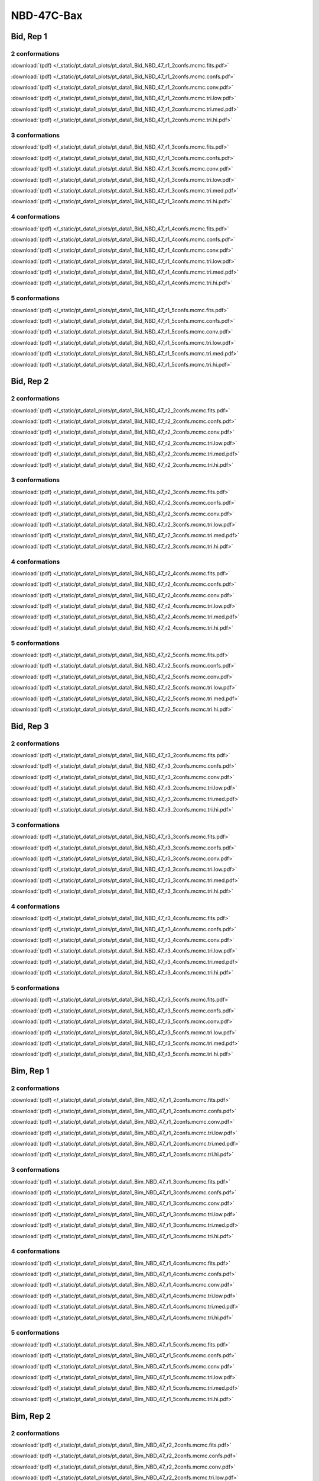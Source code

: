 NBD-47C-Bax
===============

Bid, Rep 1
-----------------

2 conformations
~~~~~~~~~~~~~~~~~~~~

.. image:: /_static/pt_data1_plots/pt_data1_Bid_NBD_47_r1_2confs.mcmc.fits.png

:download:`(pdf) </_static/pt_data1_plots/pt_data1_Bid_NBD_47_r1_2confs.mcmc.fits.pdf>`

.. image:: /_static/pt_data1_plots/pt_data1_Bid_NBD_47_r1_2confs.mcmc.confs.png

:download:`(pdf) </_static/pt_data1_plots/pt_data1_Bid_NBD_47_r1_2confs.mcmc.confs.pdf>`

.. image:: /_static/pt_data1_plots/pt_data1_Bid_NBD_47_r1_2confs.mcmc.conv.png

:download:`(pdf) </_static/pt_data1_plots/pt_data1_Bid_NBD_47_r1_2confs.mcmc.conv.pdf>`

.. image:: /_static/pt_data1_plots/pt_data1_Bid_NBD_47_r1_2confs.mcmc.tri.low.png

:download:`(pdf) </_static/pt_data1_plots/pt_data1_Bid_NBD_47_r1_2confs.mcmc.tri.low.pdf>`

.. image:: /_static/pt_data1_plots/pt_data1_Bid_NBD_47_r1_2confs.mcmc.tri.med.png

:download:`(pdf) </_static/pt_data1_plots/pt_data1_Bid_NBD_47_r1_2confs.mcmc.tri.med.pdf>`

.. image:: /_static/pt_data1_plots/pt_data1_Bid_NBD_47_r1_2confs.mcmc.tri.hi.png

:download:`(pdf) </_static/pt_data1_plots/pt_data1_Bid_NBD_47_r1_2confs.mcmc.tri.hi.pdf>`

3 conformations
~~~~~~~~~~~~~~~~~~~~

.. image:: /_static/pt_data1_plots/pt_data1_Bid_NBD_47_r1_3confs.mcmc.fits.png

:download:`(pdf) </_static/pt_data1_plots/pt_data1_Bid_NBD_47_r1_3confs.mcmc.fits.pdf>`

.. image:: /_static/pt_data1_plots/pt_data1_Bid_NBD_47_r1_3confs.mcmc.confs.png

:download:`(pdf) </_static/pt_data1_plots/pt_data1_Bid_NBD_47_r1_3confs.mcmc.confs.pdf>`

.. image:: /_static/pt_data1_plots/pt_data1_Bid_NBD_47_r1_3confs.mcmc.conv.png

:download:`(pdf) </_static/pt_data1_plots/pt_data1_Bid_NBD_47_r1_3confs.mcmc.conv.pdf>`

.. image:: /_static/pt_data1_plots/pt_data1_Bid_NBD_47_r1_3confs.mcmc.tri.low.png

:download:`(pdf) </_static/pt_data1_plots/pt_data1_Bid_NBD_47_r1_3confs.mcmc.tri.low.pdf>`

.. image:: /_static/pt_data1_plots/pt_data1_Bid_NBD_47_r1_3confs.mcmc.tri.med.png

:download:`(pdf) </_static/pt_data1_plots/pt_data1_Bid_NBD_47_r1_3confs.mcmc.tri.med.pdf>`

.. image:: /_static/pt_data1_plots/pt_data1_Bid_NBD_47_r1_3confs.mcmc.tri.hi.png

:download:`(pdf) </_static/pt_data1_plots/pt_data1_Bid_NBD_47_r1_3confs.mcmc.tri.hi.pdf>`

4 conformations
~~~~~~~~~~~~~~~~~~~~

.. image:: /_static/pt_data1_plots/pt_data1_Bid_NBD_47_r1_4confs.mcmc.fits.png

:download:`(pdf) </_static/pt_data1_plots/pt_data1_Bid_NBD_47_r1_4confs.mcmc.fits.pdf>`

.. image:: /_static/pt_data1_plots/pt_data1_Bid_NBD_47_r1_4confs.mcmc.confs.png

:download:`(pdf) </_static/pt_data1_plots/pt_data1_Bid_NBD_47_r1_4confs.mcmc.confs.pdf>`

.. image:: /_static/pt_data1_plots/pt_data1_Bid_NBD_47_r1_4confs.mcmc.conv.png

:download:`(pdf) </_static/pt_data1_plots/pt_data1_Bid_NBD_47_r1_4confs.mcmc.conv.pdf>`

.. image:: /_static/pt_data1_plots/pt_data1_Bid_NBD_47_r1_4confs.mcmc.tri.low.png

:download:`(pdf) </_static/pt_data1_plots/pt_data1_Bid_NBD_47_r1_4confs.mcmc.tri.low.pdf>`

.. image:: /_static/pt_data1_plots/pt_data1_Bid_NBD_47_r1_4confs.mcmc.tri.med.png

:download:`(pdf) </_static/pt_data1_plots/pt_data1_Bid_NBD_47_r1_4confs.mcmc.tri.med.pdf>`

.. image:: /_static/pt_data1_plots/pt_data1_Bid_NBD_47_r1_4confs.mcmc.tri.hi.png

:download:`(pdf) </_static/pt_data1_plots/pt_data1_Bid_NBD_47_r1_4confs.mcmc.tri.hi.pdf>`

5 conformations
~~~~~~~~~~~~~~~~~~~~

.. image:: /_static/pt_data1_plots/pt_data1_Bid_NBD_47_r1_5confs.mcmc.fits.png

:download:`(pdf) </_static/pt_data1_plots/pt_data1_Bid_NBD_47_r1_5confs.mcmc.fits.pdf>`

.. image:: /_static/pt_data1_plots/pt_data1_Bid_NBD_47_r1_5confs.mcmc.confs.png

:download:`(pdf) </_static/pt_data1_plots/pt_data1_Bid_NBD_47_r1_5confs.mcmc.confs.pdf>`

.. image:: /_static/pt_data1_plots/pt_data1_Bid_NBD_47_r1_5confs.mcmc.conv.png

:download:`(pdf) </_static/pt_data1_plots/pt_data1_Bid_NBD_47_r1_5confs.mcmc.conv.pdf>`

.. image:: /_static/pt_data1_plots/pt_data1_Bid_NBD_47_r1_5confs.mcmc.tri.low.png

:download:`(pdf) </_static/pt_data1_plots/pt_data1_Bid_NBD_47_r1_5confs.mcmc.tri.low.pdf>`

.. image:: /_static/pt_data1_plots/pt_data1_Bid_NBD_47_r1_5confs.mcmc.tri.med.png

:download:`(pdf) </_static/pt_data1_plots/pt_data1_Bid_NBD_47_r1_5confs.mcmc.tri.med.pdf>`

.. image:: /_static/pt_data1_plots/pt_data1_Bid_NBD_47_r1_5confs.mcmc.tri.hi.png

:download:`(pdf) </_static/pt_data1_plots/pt_data1_Bid_NBD_47_r1_5confs.mcmc.tri.hi.pdf>`

Bid, Rep 2
-----------------

2 conformations
~~~~~~~~~~~~~~~~~~~~

.. image:: /_static/pt_data1_plots/pt_data1_Bid_NBD_47_r2_2confs.mcmc.fits.png

:download:`(pdf) </_static/pt_data1_plots/pt_data1_Bid_NBD_47_r2_2confs.mcmc.fits.pdf>`

.. image:: /_static/pt_data1_plots/pt_data1_Bid_NBD_47_r2_2confs.mcmc.confs.png

:download:`(pdf) </_static/pt_data1_plots/pt_data1_Bid_NBD_47_r2_2confs.mcmc.confs.pdf>`

.. image:: /_static/pt_data1_plots/pt_data1_Bid_NBD_47_r2_2confs.mcmc.conv.png

:download:`(pdf) </_static/pt_data1_plots/pt_data1_Bid_NBD_47_r2_2confs.mcmc.conv.pdf>`

.. image:: /_static/pt_data1_plots/pt_data1_Bid_NBD_47_r2_2confs.mcmc.tri.low.png

:download:`(pdf) </_static/pt_data1_plots/pt_data1_Bid_NBD_47_r2_2confs.mcmc.tri.low.pdf>`

.. image:: /_static/pt_data1_plots/pt_data1_Bid_NBD_47_r2_2confs.mcmc.tri.med.png

:download:`(pdf) </_static/pt_data1_plots/pt_data1_Bid_NBD_47_r2_2confs.mcmc.tri.med.pdf>`

.. image:: /_static/pt_data1_plots/pt_data1_Bid_NBD_47_r2_2confs.mcmc.tri.hi.png

:download:`(pdf) </_static/pt_data1_plots/pt_data1_Bid_NBD_47_r2_2confs.mcmc.tri.hi.pdf>`

3 conformations
~~~~~~~~~~~~~~~~~~~~

.. image:: /_static/pt_data1_plots/pt_data1_Bid_NBD_47_r2_3confs.mcmc.fits.png

:download:`(pdf) </_static/pt_data1_plots/pt_data1_Bid_NBD_47_r2_3confs.mcmc.fits.pdf>`

.. image:: /_static/pt_data1_plots/pt_data1_Bid_NBD_47_r2_3confs.mcmc.confs.png

:download:`(pdf) </_static/pt_data1_plots/pt_data1_Bid_NBD_47_r2_3confs.mcmc.confs.pdf>`

.. image:: /_static/pt_data1_plots/pt_data1_Bid_NBD_47_r2_3confs.mcmc.conv.png

:download:`(pdf) </_static/pt_data1_plots/pt_data1_Bid_NBD_47_r2_3confs.mcmc.conv.pdf>`

.. image:: /_static/pt_data1_plots/pt_data1_Bid_NBD_47_r2_3confs.mcmc.tri.low.png

:download:`(pdf) </_static/pt_data1_plots/pt_data1_Bid_NBD_47_r2_3confs.mcmc.tri.low.pdf>`

.. image:: /_static/pt_data1_plots/pt_data1_Bid_NBD_47_r2_3confs.mcmc.tri.med.png

:download:`(pdf) </_static/pt_data1_plots/pt_data1_Bid_NBD_47_r2_3confs.mcmc.tri.med.pdf>`

.. image:: /_static/pt_data1_plots/pt_data1_Bid_NBD_47_r2_3confs.mcmc.tri.hi.png

:download:`(pdf) </_static/pt_data1_plots/pt_data1_Bid_NBD_47_r2_3confs.mcmc.tri.hi.pdf>`

4 conformations
~~~~~~~~~~~~~~~~~~~~

.. image:: /_static/pt_data1_plots/pt_data1_Bid_NBD_47_r2_4confs.mcmc.fits.png

:download:`(pdf) </_static/pt_data1_plots/pt_data1_Bid_NBD_47_r2_4confs.mcmc.fits.pdf>`

.. image:: /_static/pt_data1_plots/pt_data1_Bid_NBD_47_r2_4confs.mcmc.confs.png

:download:`(pdf) </_static/pt_data1_plots/pt_data1_Bid_NBD_47_r2_4confs.mcmc.confs.pdf>`

.. image:: /_static/pt_data1_plots/pt_data1_Bid_NBD_47_r2_4confs.mcmc.conv.png

:download:`(pdf) </_static/pt_data1_plots/pt_data1_Bid_NBD_47_r2_4confs.mcmc.conv.pdf>`

.. image:: /_static/pt_data1_plots/pt_data1_Bid_NBD_47_r2_4confs.mcmc.tri.low.png

:download:`(pdf) </_static/pt_data1_plots/pt_data1_Bid_NBD_47_r2_4confs.mcmc.tri.low.pdf>`

.. image:: /_static/pt_data1_plots/pt_data1_Bid_NBD_47_r2_4confs.mcmc.tri.med.png

:download:`(pdf) </_static/pt_data1_plots/pt_data1_Bid_NBD_47_r2_4confs.mcmc.tri.med.pdf>`

.. image:: /_static/pt_data1_plots/pt_data1_Bid_NBD_47_r2_4confs.mcmc.tri.hi.png

:download:`(pdf) </_static/pt_data1_plots/pt_data1_Bid_NBD_47_r2_4confs.mcmc.tri.hi.pdf>`

5 conformations
~~~~~~~~~~~~~~~~~~~~

.. image:: /_static/pt_data1_plots/pt_data1_Bid_NBD_47_r2_5confs.mcmc.fits.png

:download:`(pdf) </_static/pt_data1_plots/pt_data1_Bid_NBD_47_r2_5confs.mcmc.fits.pdf>`

.. image:: /_static/pt_data1_plots/pt_data1_Bid_NBD_47_r2_5confs.mcmc.confs.png

:download:`(pdf) </_static/pt_data1_plots/pt_data1_Bid_NBD_47_r2_5confs.mcmc.confs.pdf>`

.. image:: /_static/pt_data1_plots/pt_data1_Bid_NBD_47_r2_5confs.mcmc.conv.png

:download:`(pdf) </_static/pt_data1_plots/pt_data1_Bid_NBD_47_r2_5confs.mcmc.conv.pdf>`

.. image:: /_static/pt_data1_plots/pt_data1_Bid_NBD_47_r2_5confs.mcmc.tri.low.png

:download:`(pdf) </_static/pt_data1_plots/pt_data1_Bid_NBD_47_r2_5confs.mcmc.tri.low.pdf>`

.. image:: /_static/pt_data1_plots/pt_data1_Bid_NBD_47_r2_5confs.mcmc.tri.med.png

:download:`(pdf) </_static/pt_data1_plots/pt_data1_Bid_NBD_47_r2_5confs.mcmc.tri.med.pdf>`

.. image:: /_static/pt_data1_plots/pt_data1_Bid_NBD_47_r2_5confs.mcmc.tri.hi.png

:download:`(pdf) </_static/pt_data1_plots/pt_data1_Bid_NBD_47_r2_5confs.mcmc.tri.hi.pdf>`

Bid, Rep 3
-----------------

2 conformations
~~~~~~~~~~~~~~~~~~~~

.. image:: /_static/pt_data1_plots/pt_data1_Bid_NBD_47_r3_2confs.mcmc.fits.png

:download:`(pdf) </_static/pt_data1_plots/pt_data1_Bid_NBD_47_r3_2confs.mcmc.fits.pdf>`

.. image:: /_static/pt_data1_plots/pt_data1_Bid_NBD_47_r3_2confs.mcmc.confs.png

:download:`(pdf) </_static/pt_data1_plots/pt_data1_Bid_NBD_47_r3_2confs.mcmc.confs.pdf>`

.. image:: /_static/pt_data1_plots/pt_data1_Bid_NBD_47_r3_2confs.mcmc.conv.png

:download:`(pdf) </_static/pt_data1_plots/pt_data1_Bid_NBD_47_r3_2confs.mcmc.conv.pdf>`

.. image:: /_static/pt_data1_plots/pt_data1_Bid_NBD_47_r3_2confs.mcmc.tri.low.png

:download:`(pdf) </_static/pt_data1_plots/pt_data1_Bid_NBD_47_r3_2confs.mcmc.tri.low.pdf>`

.. image:: /_static/pt_data1_plots/pt_data1_Bid_NBD_47_r3_2confs.mcmc.tri.med.png

:download:`(pdf) </_static/pt_data1_plots/pt_data1_Bid_NBD_47_r3_2confs.mcmc.tri.med.pdf>`

.. image:: /_static/pt_data1_plots/pt_data1_Bid_NBD_47_r3_2confs.mcmc.tri.hi.png

:download:`(pdf) </_static/pt_data1_plots/pt_data1_Bid_NBD_47_r3_2confs.mcmc.tri.hi.pdf>`

3 conformations
~~~~~~~~~~~~~~~~~~~~

.. image:: /_static/pt_data1_plots/pt_data1_Bid_NBD_47_r3_3confs.mcmc.fits.png

:download:`(pdf) </_static/pt_data1_plots/pt_data1_Bid_NBD_47_r3_3confs.mcmc.fits.pdf>`

.. image:: /_static/pt_data1_plots/pt_data1_Bid_NBD_47_r3_3confs.mcmc.confs.png

:download:`(pdf) </_static/pt_data1_plots/pt_data1_Bid_NBD_47_r3_3confs.mcmc.confs.pdf>`

.. image:: /_static/pt_data1_plots/pt_data1_Bid_NBD_47_r3_3confs.mcmc.conv.png

:download:`(pdf) </_static/pt_data1_plots/pt_data1_Bid_NBD_47_r3_3confs.mcmc.conv.pdf>`

.. image:: /_static/pt_data1_plots/pt_data1_Bid_NBD_47_r3_3confs.mcmc.tri.low.png

:download:`(pdf) </_static/pt_data1_plots/pt_data1_Bid_NBD_47_r3_3confs.mcmc.tri.low.pdf>`

.. image:: /_static/pt_data1_plots/pt_data1_Bid_NBD_47_r3_3confs.mcmc.tri.med.png

:download:`(pdf) </_static/pt_data1_plots/pt_data1_Bid_NBD_47_r3_3confs.mcmc.tri.med.pdf>`

.. image:: /_static/pt_data1_plots/pt_data1_Bid_NBD_47_r3_3confs.mcmc.tri.hi.png

:download:`(pdf) </_static/pt_data1_plots/pt_data1_Bid_NBD_47_r3_3confs.mcmc.tri.hi.pdf>`

4 conformations
~~~~~~~~~~~~~~~~~~~~

.. image:: /_static/pt_data1_plots/pt_data1_Bid_NBD_47_r3_4confs.mcmc.fits.png

:download:`(pdf) </_static/pt_data1_plots/pt_data1_Bid_NBD_47_r3_4confs.mcmc.fits.pdf>`

.. image:: /_static/pt_data1_plots/pt_data1_Bid_NBD_47_r3_4confs.mcmc.confs.png

:download:`(pdf) </_static/pt_data1_plots/pt_data1_Bid_NBD_47_r3_4confs.mcmc.confs.pdf>`

.. image:: /_static/pt_data1_plots/pt_data1_Bid_NBD_47_r3_4confs.mcmc.conv.png

:download:`(pdf) </_static/pt_data1_plots/pt_data1_Bid_NBD_47_r3_4confs.mcmc.conv.pdf>`

.. image:: /_static/pt_data1_plots/pt_data1_Bid_NBD_47_r3_4confs.mcmc.tri.low.png

:download:`(pdf) </_static/pt_data1_plots/pt_data1_Bid_NBD_47_r3_4confs.mcmc.tri.low.pdf>`

.. image:: /_static/pt_data1_plots/pt_data1_Bid_NBD_47_r3_4confs.mcmc.tri.med.png

:download:`(pdf) </_static/pt_data1_plots/pt_data1_Bid_NBD_47_r3_4confs.mcmc.tri.med.pdf>`

.. image:: /_static/pt_data1_plots/pt_data1_Bid_NBD_47_r3_4confs.mcmc.tri.hi.png

:download:`(pdf) </_static/pt_data1_plots/pt_data1_Bid_NBD_47_r3_4confs.mcmc.tri.hi.pdf>`

5 conformations
~~~~~~~~~~~~~~~~~~~~

.. image:: /_static/pt_data1_plots/pt_data1_Bid_NBD_47_r3_5confs.mcmc.fits.png

:download:`(pdf) </_static/pt_data1_plots/pt_data1_Bid_NBD_47_r3_5confs.mcmc.fits.pdf>`

.. image:: /_static/pt_data1_plots/pt_data1_Bid_NBD_47_r3_5confs.mcmc.confs.png

:download:`(pdf) </_static/pt_data1_plots/pt_data1_Bid_NBD_47_r3_5confs.mcmc.confs.pdf>`

.. image:: /_static/pt_data1_plots/pt_data1_Bid_NBD_47_r3_5confs.mcmc.conv.png

:download:`(pdf) </_static/pt_data1_plots/pt_data1_Bid_NBD_47_r3_5confs.mcmc.conv.pdf>`

.. image:: /_static/pt_data1_plots/pt_data1_Bid_NBD_47_r3_5confs.mcmc.tri.low.png

:download:`(pdf) </_static/pt_data1_plots/pt_data1_Bid_NBD_47_r3_5confs.mcmc.tri.low.pdf>`

.. image:: /_static/pt_data1_plots/pt_data1_Bid_NBD_47_r3_5confs.mcmc.tri.med.png

:download:`(pdf) </_static/pt_data1_plots/pt_data1_Bid_NBD_47_r3_5confs.mcmc.tri.med.pdf>`

.. image:: /_static/pt_data1_plots/pt_data1_Bid_NBD_47_r3_5confs.mcmc.tri.hi.png

:download:`(pdf) </_static/pt_data1_plots/pt_data1_Bid_NBD_47_r3_5confs.mcmc.tri.hi.pdf>`

Bim, Rep 1
-----------------

2 conformations
~~~~~~~~~~~~~~~~~~~~

.. image:: /_static/pt_data1_plots/pt_data1_Bim_NBD_47_r1_2confs.mcmc.fits.png

:download:`(pdf) </_static/pt_data1_plots/pt_data1_Bim_NBD_47_r1_2confs.mcmc.fits.pdf>`

.. image:: /_static/pt_data1_plots/pt_data1_Bim_NBD_47_r1_2confs.mcmc.confs.png

:download:`(pdf) </_static/pt_data1_plots/pt_data1_Bim_NBD_47_r1_2confs.mcmc.confs.pdf>`

.. image:: /_static/pt_data1_plots/pt_data1_Bim_NBD_47_r1_2confs.mcmc.conv.png

:download:`(pdf) </_static/pt_data1_plots/pt_data1_Bim_NBD_47_r1_2confs.mcmc.conv.pdf>`

.. image:: /_static/pt_data1_plots/pt_data1_Bim_NBD_47_r1_2confs.mcmc.tri.low.png

:download:`(pdf) </_static/pt_data1_plots/pt_data1_Bim_NBD_47_r1_2confs.mcmc.tri.low.pdf>`

.. image:: /_static/pt_data1_plots/pt_data1_Bim_NBD_47_r1_2confs.mcmc.tri.med.png

:download:`(pdf) </_static/pt_data1_plots/pt_data1_Bim_NBD_47_r1_2confs.mcmc.tri.med.pdf>`

.. image:: /_static/pt_data1_plots/pt_data1_Bim_NBD_47_r1_2confs.mcmc.tri.hi.png

:download:`(pdf) </_static/pt_data1_plots/pt_data1_Bim_NBD_47_r1_2confs.mcmc.tri.hi.pdf>`

3 conformations
~~~~~~~~~~~~~~~~~~~~

.. image:: /_static/pt_data1_plots/pt_data1_Bim_NBD_47_r1_3confs.mcmc.fits.png

:download:`(pdf) </_static/pt_data1_plots/pt_data1_Bim_NBD_47_r1_3confs.mcmc.fits.pdf>`

.. image:: /_static/pt_data1_plots/pt_data1_Bim_NBD_47_r1_3confs.mcmc.confs.png

:download:`(pdf) </_static/pt_data1_plots/pt_data1_Bim_NBD_47_r1_3confs.mcmc.confs.pdf>`

.. image:: /_static/pt_data1_plots/pt_data1_Bim_NBD_47_r1_3confs.mcmc.conv.png

:download:`(pdf) </_static/pt_data1_plots/pt_data1_Bim_NBD_47_r1_3confs.mcmc.conv.pdf>`

.. image:: /_static/pt_data1_plots/pt_data1_Bim_NBD_47_r1_3confs.mcmc.tri.low.png

:download:`(pdf) </_static/pt_data1_plots/pt_data1_Bim_NBD_47_r1_3confs.mcmc.tri.low.pdf>`

.. image:: /_static/pt_data1_plots/pt_data1_Bim_NBD_47_r1_3confs.mcmc.tri.med.png

:download:`(pdf) </_static/pt_data1_plots/pt_data1_Bim_NBD_47_r1_3confs.mcmc.tri.med.pdf>`

.. image:: /_static/pt_data1_plots/pt_data1_Bim_NBD_47_r1_3confs.mcmc.tri.hi.png

:download:`(pdf) </_static/pt_data1_plots/pt_data1_Bim_NBD_47_r1_3confs.mcmc.tri.hi.pdf>`

4 conformations
~~~~~~~~~~~~~~~~~~~~

.. image:: /_static/pt_data1_plots/pt_data1_Bim_NBD_47_r1_4confs.mcmc.fits.png

:download:`(pdf) </_static/pt_data1_plots/pt_data1_Bim_NBD_47_r1_4confs.mcmc.fits.pdf>`

.. image:: /_static/pt_data1_plots/pt_data1_Bim_NBD_47_r1_4confs.mcmc.confs.png

:download:`(pdf) </_static/pt_data1_plots/pt_data1_Bim_NBD_47_r1_4confs.mcmc.confs.pdf>`

.. image:: /_static/pt_data1_plots/pt_data1_Bim_NBD_47_r1_4confs.mcmc.conv.png

:download:`(pdf) </_static/pt_data1_plots/pt_data1_Bim_NBD_47_r1_4confs.mcmc.conv.pdf>`

.. image:: /_static/pt_data1_plots/pt_data1_Bim_NBD_47_r1_4confs.mcmc.tri.low.png

:download:`(pdf) </_static/pt_data1_plots/pt_data1_Bim_NBD_47_r1_4confs.mcmc.tri.low.pdf>`

.. image:: /_static/pt_data1_plots/pt_data1_Bim_NBD_47_r1_4confs.mcmc.tri.med.png

:download:`(pdf) </_static/pt_data1_plots/pt_data1_Bim_NBD_47_r1_4confs.mcmc.tri.med.pdf>`

.. image:: /_static/pt_data1_plots/pt_data1_Bim_NBD_47_r1_4confs.mcmc.tri.hi.png

:download:`(pdf) </_static/pt_data1_plots/pt_data1_Bim_NBD_47_r1_4confs.mcmc.tri.hi.pdf>`

5 conformations
~~~~~~~~~~~~~~~~~~~~

.. image:: /_static/pt_data1_plots/pt_data1_Bim_NBD_47_r1_5confs.mcmc.fits.png

:download:`(pdf) </_static/pt_data1_plots/pt_data1_Bim_NBD_47_r1_5confs.mcmc.fits.pdf>`

.. image:: /_static/pt_data1_plots/pt_data1_Bim_NBD_47_r1_5confs.mcmc.confs.png

:download:`(pdf) </_static/pt_data1_plots/pt_data1_Bim_NBD_47_r1_5confs.mcmc.confs.pdf>`

.. image:: /_static/pt_data1_plots/pt_data1_Bim_NBD_47_r1_5confs.mcmc.conv.png

:download:`(pdf) </_static/pt_data1_plots/pt_data1_Bim_NBD_47_r1_5confs.mcmc.conv.pdf>`

.. image:: /_static/pt_data1_plots/pt_data1_Bim_NBD_47_r1_5confs.mcmc.tri.low.png

:download:`(pdf) </_static/pt_data1_plots/pt_data1_Bim_NBD_47_r1_5confs.mcmc.tri.low.pdf>`

.. image:: /_static/pt_data1_plots/pt_data1_Bim_NBD_47_r1_5confs.mcmc.tri.med.png

:download:`(pdf) </_static/pt_data1_plots/pt_data1_Bim_NBD_47_r1_5confs.mcmc.tri.med.pdf>`

.. image:: /_static/pt_data1_plots/pt_data1_Bim_NBD_47_r1_5confs.mcmc.tri.hi.png

:download:`(pdf) </_static/pt_data1_plots/pt_data1_Bim_NBD_47_r1_5confs.mcmc.tri.hi.pdf>`

Bim, Rep 2
-----------------

2 conformations
~~~~~~~~~~~~~~~~~~~~

.. image:: /_static/pt_data1_plots/pt_data1_Bim_NBD_47_r2_2confs.mcmc.fits.png

:download:`(pdf) </_static/pt_data1_plots/pt_data1_Bim_NBD_47_r2_2confs.mcmc.fits.pdf>`

.. image:: /_static/pt_data1_plots/pt_data1_Bim_NBD_47_r2_2confs.mcmc.confs.png

:download:`(pdf) </_static/pt_data1_plots/pt_data1_Bim_NBD_47_r2_2confs.mcmc.confs.pdf>`

.. image:: /_static/pt_data1_plots/pt_data1_Bim_NBD_47_r2_2confs.mcmc.conv.png

:download:`(pdf) </_static/pt_data1_plots/pt_data1_Bim_NBD_47_r2_2confs.mcmc.conv.pdf>`

.. image:: /_static/pt_data1_plots/pt_data1_Bim_NBD_47_r2_2confs.mcmc.tri.low.png

:download:`(pdf) </_static/pt_data1_plots/pt_data1_Bim_NBD_47_r2_2confs.mcmc.tri.low.pdf>`

.. image:: /_static/pt_data1_plots/pt_data1_Bim_NBD_47_r2_2confs.mcmc.tri.med.png

:download:`(pdf) </_static/pt_data1_plots/pt_data1_Bim_NBD_47_r2_2confs.mcmc.tri.med.pdf>`

.. image:: /_static/pt_data1_plots/pt_data1_Bim_NBD_47_r2_2confs.mcmc.tri.hi.png

:download:`(pdf) </_static/pt_data1_plots/pt_data1_Bim_NBD_47_r2_2confs.mcmc.tri.hi.pdf>`

3 conformations
~~~~~~~~~~~~~~~~~~~~

.. image:: /_static/pt_data1_plots/pt_data1_Bim_NBD_47_r2_3confs.mcmc.fits.png

:download:`(pdf) </_static/pt_data1_plots/pt_data1_Bim_NBD_47_r2_3confs.mcmc.fits.pdf>`

.. image:: /_static/pt_data1_plots/pt_data1_Bim_NBD_47_r2_3confs.mcmc.confs.png

:download:`(pdf) </_static/pt_data1_plots/pt_data1_Bim_NBD_47_r2_3confs.mcmc.confs.pdf>`

.. image:: /_static/pt_data1_plots/pt_data1_Bim_NBD_47_r2_3confs.mcmc.conv.png

:download:`(pdf) </_static/pt_data1_plots/pt_data1_Bim_NBD_47_r2_3confs.mcmc.conv.pdf>`

.. image:: /_static/pt_data1_plots/pt_data1_Bim_NBD_47_r2_3confs.mcmc.tri.low.png

:download:`(pdf) </_static/pt_data1_plots/pt_data1_Bim_NBD_47_r2_3confs.mcmc.tri.low.pdf>`

.. image:: /_static/pt_data1_plots/pt_data1_Bim_NBD_47_r2_3confs.mcmc.tri.med.png

:download:`(pdf) </_static/pt_data1_plots/pt_data1_Bim_NBD_47_r2_3confs.mcmc.tri.med.pdf>`

.. image:: /_static/pt_data1_plots/pt_data1_Bim_NBD_47_r2_3confs.mcmc.tri.hi.png

:download:`(pdf) </_static/pt_data1_plots/pt_data1_Bim_NBD_47_r2_3confs.mcmc.tri.hi.pdf>`

4 conformations
~~~~~~~~~~~~~~~~~~~~

.. image:: /_static/pt_data1_plots/pt_data1_Bim_NBD_47_r2_4confs.mcmc.fits.png

:download:`(pdf) </_static/pt_data1_plots/pt_data1_Bim_NBD_47_r2_4confs.mcmc.fits.pdf>`

.. image:: /_static/pt_data1_plots/pt_data1_Bim_NBD_47_r2_4confs.mcmc.confs.png

:download:`(pdf) </_static/pt_data1_plots/pt_data1_Bim_NBD_47_r2_4confs.mcmc.confs.pdf>`

.. image:: /_static/pt_data1_plots/pt_data1_Bim_NBD_47_r2_4confs.mcmc.conv.png

:download:`(pdf) </_static/pt_data1_plots/pt_data1_Bim_NBD_47_r2_4confs.mcmc.conv.pdf>`

.. image:: /_static/pt_data1_plots/pt_data1_Bim_NBD_47_r2_4confs.mcmc.tri.low.png

:download:`(pdf) </_static/pt_data1_plots/pt_data1_Bim_NBD_47_r2_4confs.mcmc.tri.low.pdf>`

.. image:: /_static/pt_data1_plots/pt_data1_Bim_NBD_47_r2_4confs.mcmc.tri.med.png

:download:`(pdf) </_static/pt_data1_plots/pt_data1_Bim_NBD_47_r2_4confs.mcmc.tri.med.pdf>`

.. image:: /_static/pt_data1_plots/pt_data1_Bim_NBD_47_r2_4confs.mcmc.tri.hi.png

:download:`(pdf) </_static/pt_data1_plots/pt_data1_Bim_NBD_47_r2_4confs.mcmc.tri.hi.pdf>`

5 conformations
~~~~~~~~~~~~~~~~~~~~

.. image:: /_static/pt_data1_plots/pt_data1_Bim_NBD_47_r2_5confs.mcmc.fits.png

:download:`(pdf) </_static/pt_data1_plots/pt_data1_Bim_NBD_47_r2_5confs.mcmc.fits.pdf>`

.. image:: /_static/pt_data1_plots/pt_data1_Bim_NBD_47_r2_5confs.mcmc.confs.png

:download:`(pdf) </_static/pt_data1_plots/pt_data1_Bim_NBD_47_r2_5confs.mcmc.confs.pdf>`

.. image:: /_static/pt_data1_plots/pt_data1_Bim_NBD_47_r2_5confs.mcmc.conv.png

:download:`(pdf) </_static/pt_data1_plots/pt_data1_Bim_NBD_47_r2_5confs.mcmc.conv.pdf>`

.. image:: /_static/pt_data1_plots/pt_data1_Bim_NBD_47_r2_5confs.mcmc.tri.low.png

:download:`(pdf) </_static/pt_data1_plots/pt_data1_Bim_NBD_47_r2_5confs.mcmc.tri.low.pdf>`

.. image:: /_static/pt_data1_plots/pt_data1_Bim_NBD_47_r2_5confs.mcmc.tri.med.png

:download:`(pdf) </_static/pt_data1_plots/pt_data1_Bim_NBD_47_r2_5confs.mcmc.tri.med.pdf>`

.. image:: /_static/pt_data1_plots/pt_data1_Bim_NBD_47_r2_5confs.mcmc.tri.hi.png

:download:`(pdf) </_static/pt_data1_plots/pt_data1_Bim_NBD_47_r2_5confs.mcmc.tri.hi.pdf>`

Bim, Rep 3
-----------------

2 conformations
~~~~~~~~~~~~~~~~~~~~

.. image:: /_static/pt_data1_plots/pt_data1_Bim_NBD_47_r3_2confs.mcmc.fits.png

:download:`(pdf) </_static/pt_data1_plots/pt_data1_Bim_NBD_47_r3_2confs.mcmc.fits.pdf>`

.. image:: /_static/pt_data1_plots/pt_data1_Bim_NBD_47_r3_2confs.mcmc.confs.png

:download:`(pdf) </_static/pt_data1_plots/pt_data1_Bim_NBD_47_r3_2confs.mcmc.confs.pdf>`

.. image:: /_static/pt_data1_plots/pt_data1_Bim_NBD_47_r3_2confs.mcmc.conv.png

:download:`(pdf) </_static/pt_data1_plots/pt_data1_Bim_NBD_47_r3_2confs.mcmc.conv.pdf>`

.. image:: /_static/pt_data1_plots/pt_data1_Bim_NBD_47_r3_2confs.mcmc.tri.low.png

:download:`(pdf) </_static/pt_data1_plots/pt_data1_Bim_NBD_47_r3_2confs.mcmc.tri.low.pdf>`

.. image:: /_static/pt_data1_plots/pt_data1_Bim_NBD_47_r3_2confs.mcmc.tri.med.png

:download:`(pdf) </_static/pt_data1_plots/pt_data1_Bim_NBD_47_r3_2confs.mcmc.tri.med.pdf>`

.. image:: /_static/pt_data1_plots/pt_data1_Bim_NBD_47_r3_2confs.mcmc.tri.hi.png

:download:`(pdf) </_static/pt_data1_plots/pt_data1_Bim_NBD_47_r3_2confs.mcmc.tri.hi.pdf>`

3 conformations
~~~~~~~~~~~~~~~~~~~~

.. image:: /_static/pt_data1_plots/pt_data1_Bim_NBD_47_r3_3confs.mcmc.fits.png

:download:`(pdf) </_static/pt_data1_plots/pt_data1_Bim_NBD_47_r3_3confs.mcmc.fits.pdf>`

.. image:: /_static/pt_data1_plots/pt_data1_Bim_NBD_47_r3_3confs.mcmc.confs.png

:download:`(pdf) </_static/pt_data1_plots/pt_data1_Bim_NBD_47_r3_3confs.mcmc.confs.pdf>`

.. image:: /_static/pt_data1_plots/pt_data1_Bim_NBD_47_r3_3confs.mcmc.conv.png

:download:`(pdf) </_static/pt_data1_plots/pt_data1_Bim_NBD_47_r3_3confs.mcmc.conv.pdf>`

.. image:: /_static/pt_data1_plots/pt_data1_Bim_NBD_47_r3_3confs.mcmc.tri.low.png

:download:`(pdf) </_static/pt_data1_plots/pt_data1_Bim_NBD_47_r3_3confs.mcmc.tri.low.pdf>`

.. image:: /_static/pt_data1_plots/pt_data1_Bim_NBD_47_r3_3confs.mcmc.tri.med.png

:download:`(pdf) </_static/pt_data1_plots/pt_data1_Bim_NBD_47_r3_3confs.mcmc.tri.med.pdf>`

.. image:: /_static/pt_data1_plots/pt_data1_Bim_NBD_47_r3_3confs.mcmc.tri.hi.png

:download:`(pdf) </_static/pt_data1_plots/pt_data1_Bim_NBD_47_r3_3confs.mcmc.tri.hi.pdf>`

4 conformations
~~~~~~~~~~~~~~~~~~~~

.. image:: /_static/pt_data1_plots/pt_data1_Bim_NBD_47_r3_4confs.mcmc.fits.png

:download:`(pdf) </_static/pt_data1_plots/pt_data1_Bim_NBD_47_r3_4confs.mcmc.fits.pdf>`

.. image:: /_static/pt_data1_plots/pt_data1_Bim_NBD_47_r3_4confs.mcmc.confs.png

:download:`(pdf) </_static/pt_data1_plots/pt_data1_Bim_NBD_47_r3_4confs.mcmc.confs.pdf>`

.. image:: /_static/pt_data1_plots/pt_data1_Bim_NBD_47_r3_4confs.mcmc.conv.png

:download:`(pdf) </_static/pt_data1_plots/pt_data1_Bim_NBD_47_r3_4confs.mcmc.conv.pdf>`

.. image:: /_static/pt_data1_plots/pt_data1_Bim_NBD_47_r3_4confs.mcmc.tri.low.png

:download:`(pdf) </_static/pt_data1_plots/pt_data1_Bim_NBD_47_r3_4confs.mcmc.tri.low.pdf>`

.. image:: /_static/pt_data1_plots/pt_data1_Bim_NBD_47_r3_4confs.mcmc.tri.med.png

:download:`(pdf) </_static/pt_data1_plots/pt_data1_Bim_NBD_47_r3_4confs.mcmc.tri.med.pdf>`

.. image:: /_static/pt_data1_plots/pt_data1_Bim_NBD_47_r3_4confs.mcmc.tri.hi.png

:download:`(pdf) </_static/pt_data1_plots/pt_data1_Bim_NBD_47_r3_4confs.mcmc.tri.hi.pdf>`

5 conformations
~~~~~~~~~~~~~~~~~~~~

.. image:: /_static/pt_data1_plots/pt_data1_Bim_NBD_47_r3_5confs.mcmc.fits.png

:download:`(pdf) </_static/pt_data1_plots/pt_data1_Bim_NBD_47_r3_5confs.mcmc.fits.pdf>`

.. image:: /_static/pt_data1_plots/pt_data1_Bim_NBD_47_r3_5confs.mcmc.confs.png

:download:`(pdf) </_static/pt_data1_plots/pt_data1_Bim_NBD_47_r3_5confs.mcmc.confs.pdf>`

.. image:: /_static/pt_data1_plots/pt_data1_Bim_NBD_47_r3_5confs.mcmc.conv.png

:download:`(pdf) </_static/pt_data1_plots/pt_data1_Bim_NBD_47_r3_5confs.mcmc.conv.pdf>`

.. image:: /_static/pt_data1_plots/pt_data1_Bim_NBD_47_r3_5confs.mcmc.tri.low.png

:download:`(pdf) </_static/pt_data1_plots/pt_data1_Bim_NBD_47_r3_5confs.mcmc.tri.low.pdf>`

.. image:: /_static/pt_data1_plots/pt_data1_Bim_NBD_47_r3_5confs.mcmc.tri.med.png

:download:`(pdf) </_static/pt_data1_plots/pt_data1_Bim_NBD_47_r3_5confs.mcmc.tri.med.pdf>`

.. image:: /_static/pt_data1_plots/pt_data1_Bim_NBD_47_r3_5confs.mcmc.tri.hi.png

:download:`(pdf) </_static/pt_data1_plots/pt_data1_Bim_NBD_47_r3_5confs.mcmc.tri.hi.pdf>`

